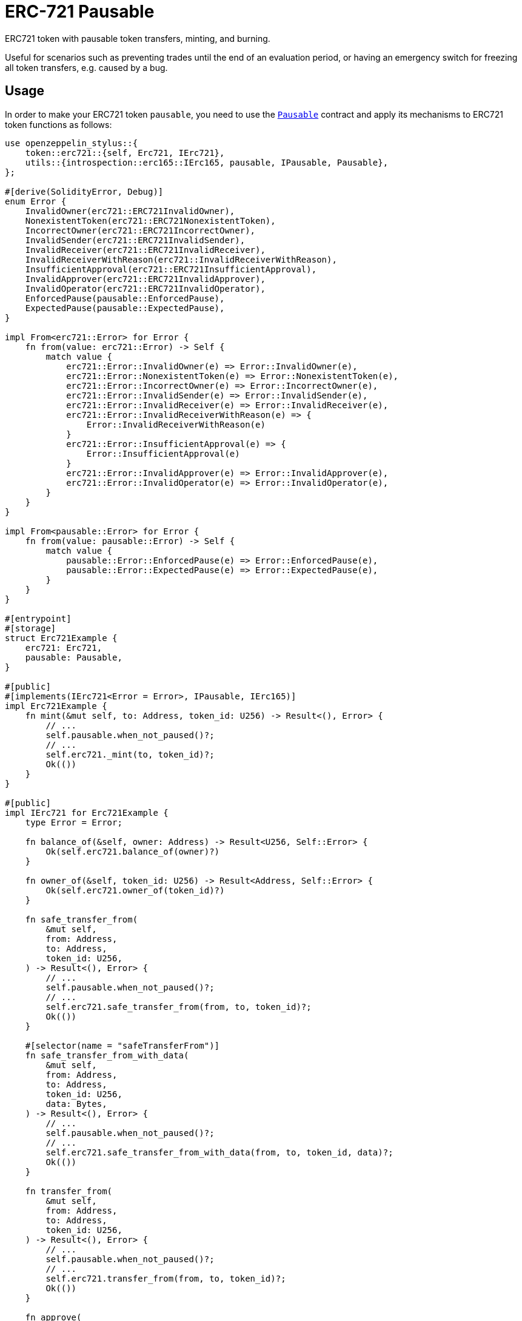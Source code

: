 = ERC-721 Pausable

ERC721 token with pausable token transfers, minting, and burning.

Useful for scenarios such as preventing trades until the end of an evaluation period, or having an emergency switch for freezing all token transfers, e.g. caused by a bug.

[[usage]]
== Usage

In order to make your ERC721 token `pausable`, you need to use the https://docs.rs/openzeppelin-stylus/0.3.0-alpha.1/openzeppelin_stylus/utils/pausable/index.html[`Pausable`] contract and apply its mechanisms to ERC721 token functions as follows:

[source,rust]
----
use openzeppelin_stylus::{
    token::erc721::{self, Erc721, IErc721},
    utils::{introspection::erc165::IErc165, pausable, IPausable, Pausable},
};

#[derive(SolidityError, Debug)]
enum Error {
    InvalidOwner(erc721::ERC721InvalidOwner),
    NonexistentToken(erc721::ERC721NonexistentToken),
    IncorrectOwner(erc721::ERC721IncorrectOwner),
    InvalidSender(erc721::ERC721InvalidSender),
    InvalidReceiver(erc721::ERC721InvalidReceiver),
    InvalidReceiverWithReason(erc721::InvalidReceiverWithReason),
    InsufficientApproval(erc721::ERC721InsufficientApproval),
    InvalidApprover(erc721::ERC721InvalidApprover),
    InvalidOperator(erc721::ERC721InvalidOperator),
    EnforcedPause(pausable::EnforcedPause),
    ExpectedPause(pausable::ExpectedPause),
}

impl From<erc721::Error> for Error {
    fn from(value: erc721::Error) -> Self {
        match value {
            erc721::Error::InvalidOwner(e) => Error::InvalidOwner(e),
            erc721::Error::NonexistentToken(e) => Error::NonexistentToken(e),
            erc721::Error::IncorrectOwner(e) => Error::IncorrectOwner(e),
            erc721::Error::InvalidSender(e) => Error::InvalidSender(e),
            erc721::Error::InvalidReceiver(e) => Error::InvalidReceiver(e),
            erc721::Error::InvalidReceiverWithReason(e) => {
                Error::InvalidReceiverWithReason(e)
            }
            erc721::Error::InsufficientApproval(e) => {
                Error::InsufficientApproval(e)
            }
            erc721::Error::InvalidApprover(e) => Error::InvalidApprover(e),
            erc721::Error::InvalidOperator(e) => Error::InvalidOperator(e),
        }
    }
}

impl From<pausable::Error> for Error {
    fn from(value: pausable::Error) -> Self {
        match value {
            pausable::Error::EnforcedPause(e) => Error::EnforcedPause(e),
            pausable::Error::ExpectedPause(e) => Error::ExpectedPause(e),
        }
    }
}

#[entrypoint]
#[storage]
struct Erc721Example {
    erc721: Erc721,
    pausable: Pausable,
}

#[public]
#[implements(IErc721<Error = Error>, IPausable, IErc165)]
impl Erc721Example {
    fn mint(&mut self, to: Address, token_id: U256) -> Result<(), Error> {
        // ...
        self.pausable.when_not_paused()?;
        // ...
        self.erc721._mint(to, token_id)?;
        Ok(())
    }
}

#[public]
impl IErc721 for Erc721Example {
    type Error = Error;

    fn balance_of(&self, owner: Address) -> Result<U256, Self::Error> {
        Ok(self.erc721.balance_of(owner)?)
    }

    fn owner_of(&self, token_id: U256) -> Result<Address, Self::Error> {
        Ok(self.erc721.owner_of(token_id)?)
    }

    fn safe_transfer_from(
        &mut self,
        from: Address,
        to: Address,
        token_id: U256,
    ) -> Result<(), Error> {
        // ...
        self.pausable.when_not_paused()?;
        // ...
        self.erc721.safe_transfer_from(from, to, token_id)?;
        Ok(())
    }

    #[selector(name = "safeTransferFrom")]
    fn safe_transfer_from_with_data(
        &mut self,
        from: Address,
        to: Address,
        token_id: U256,
        data: Bytes,
    ) -> Result<(), Error> {
        // ...
        self.pausable.when_not_paused()?;
        // ...
        self.erc721.safe_transfer_from_with_data(from, to, token_id, data)?;
        Ok(())
    }

    fn transfer_from(
        &mut self,
        from: Address,
        to: Address,
        token_id: U256,
    ) -> Result<(), Error> {
        // ...
        self.pausable.when_not_paused()?;
        // ...
        self.erc721.transfer_from(from, to, token_id)?;
        Ok(())
    }

    fn approve(
        &mut self,
        to: Address,
        token_id: U256,
    ) -> Result<(), Self::Error> {
        Ok(self.erc721.approve(to, token_id)?)
    }

    fn set_approval_for_all(
        &mut self,
        to: Address,
        approved: bool,
    ) -> Result<(), Self::Error> {
        Ok(self.erc721.set_approval_for_all(to, approved)?)
    }

    fn get_approved(&self, token_id: U256) -> Result<Address, Self::Error> {
        Ok(self.erc721.get_approved(token_id)?)
    }

    fn is_approved_for_all(&self, owner: Address, operator: Address) -> bool {
        self.erc721.is_approved_for_all(owner, operator)
    }
}

#[public]
impl IPausable for Erc721Example {
    fn paused(&self) -> bool {
        self.pausable.paused()
    }
}

#[public]
impl IErc165 for Erc721Example {
    fn supports_interface(&self, interface_id: FixedBytes<4>) -> bool {
        self.erc721.supports_interface(interface_id)
    }
}
----
